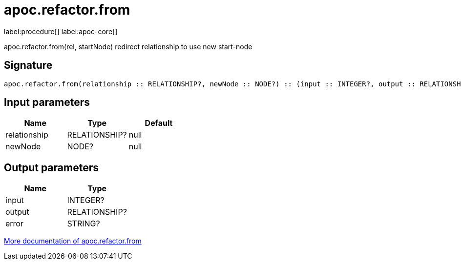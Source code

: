 ////
This file is generated by DocsTest, so don't change it!
////

= apoc.refactor.from
:description: This section contains reference documentation for the apoc.refactor.from procedure.

label:procedure[] label:apoc-core[]

[.emphasis]
apoc.refactor.from(rel, startNode) redirect relationship to use new start-node

== Signature

[source]
----
apoc.refactor.from(relationship :: RELATIONSHIP?, newNode :: NODE?) :: (input :: INTEGER?, output :: RELATIONSHIP?, error :: STRING?)
----

== Input parameters
[.procedures, opts=header]
|===
| Name | Type | Default 
|relationship|RELATIONSHIP?|null
|newNode|NODE?|null
|===

== Output parameters
[.procedures, opts=header]
|===
| Name | Type 
|input|INTEGER?
|output|RELATIONSHIP?
|error|STRING?
|===

xref::graph-updates/graph-refactoring/redirect-relationship.adoc[More documentation of apoc.refactor.from,role=more information]

